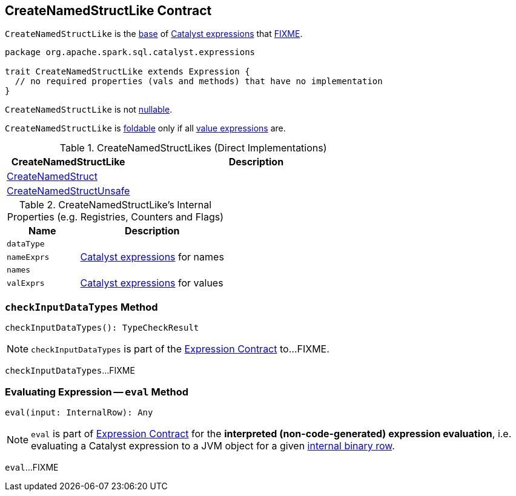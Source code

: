== [[CreateNamedStructLike]] CreateNamedStructLike Contract

`CreateNamedStructLike` is the <<contract, base>> of <<implementations, Catalyst expressions>> that <<FIXME, FIXME>>.

[[contract]]
[source, scala]
----
package org.apache.spark.sql.catalyst.expressions

trait CreateNamedStructLike extends Expression {
  // no required properties (vals and methods) that have no implementation
}
----

[[nullable]]
`CreateNamedStructLike` is not <<spark-sql-Expression.adoc#nullable, nullable>>.

[[foldable]]
`CreateNamedStructLike` is <<spark-sql-Expression.adoc#foldable, foldable>> only if all <<valExprs, value expressions>> are.

[[implementations]]
.CreateNamedStructLikes (Direct Implementations)
[cols="1,2",options="header",width="100%"]
|===
| CreateNamedStructLike
| Description

| [[CreateNamedStruct]] <<spark-sql-Expression-CreateNamedStruct.adoc#, CreateNamedStruct>>
|

| [[CreateNamedStructUnsafe]] <<spark-sql-Expression-CreateNamedStructUnsafe.adoc#, CreateNamedStructUnsafe>>
|
|===

[[internal-registries]]
.CreateNamedStructLike's Internal Properties (e.g. Registries, Counters and Flags)
[cols="1m,2",options="header",width="100%"]
|===
| Name
| Description

| dataType
| [[dataType]]

| nameExprs
| [[nameExprs]] <<spark-sql-Expression.adoc#, Catalyst expressions>> for names

| names
| [[names]]

| valExprs
| [[valExprs]] <<spark-sql-Expression.adoc#, Catalyst expressions>> for values
|===

=== [[checkInputDataTypes]] `checkInputDataTypes` Method

[source, scala]
----
checkInputDataTypes(): TypeCheckResult
----

NOTE: `checkInputDataTypes` is part of the <<spark-sql-Expression.adoc#checkInputDataTypes, Expression Contract>> to...FIXME.

`checkInputDataTypes`...FIXME

=== [[eval]] Evaluating Expression -- `eval` Method

[source, scala]
----
eval(input: InternalRow): Any
----

NOTE: `eval` is part of <<spark-sql-Expression.adoc#eval, Expression Contract>> for the *interpreted (non-code-generated) expression evaluation*, i.e. evaluating a Catalyst expression to a JVM object for a given <<spark-sql-InternalRow.adoc#, internal binary row>>.

`eval`...FIXME
